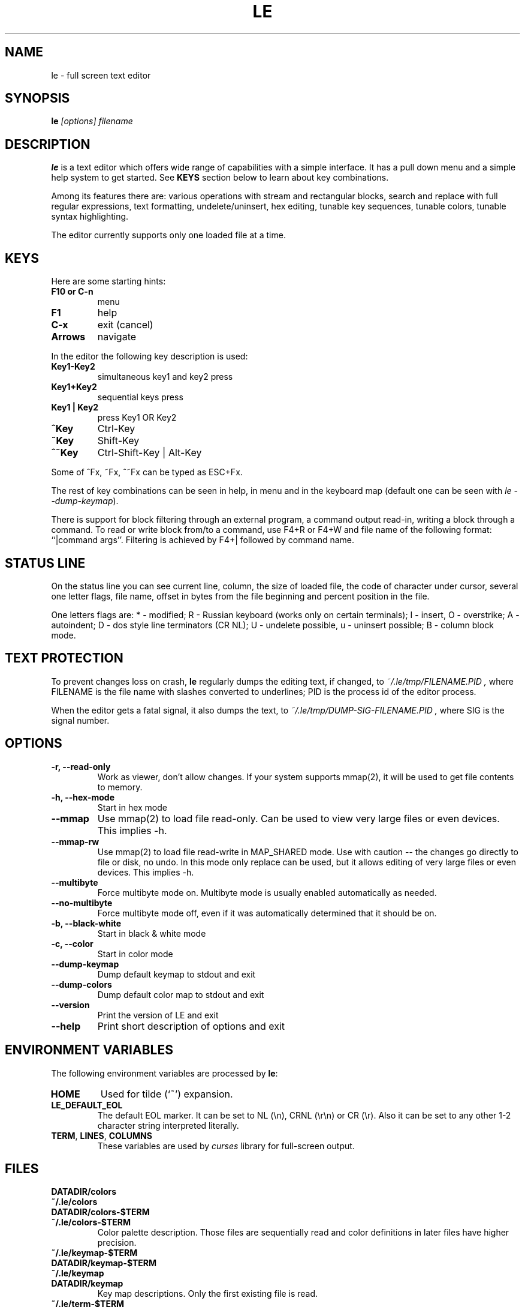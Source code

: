 .\" -*-nroff-*-
.de TQ
.br
.ns
.TP \\$1
..
.TH LE 1 "28 Sep 2000"
.SH NAME
le \- full screen text editor
.SH SYNOPSIS
.B le
.I [options] filename
.SH DESCRIPTION
\fBle\fP is a text editor which offers wide range of capabilities
with a simple interface. It has a pull down menu and a simple help system
to get started. See \fBKEYS\fP section below to learn about key combinations.
.P
Among its features there are: various operations with stream and
rectangular blocks, search and replace with full regular expressions,
text formatting, undelete/uninsert, hex editing, tunable key sequences,
tunable colors, tunable syntax highlighting.
.P
The editor currently supports only one loaded file at a time.

.SH KEYS
Here are some starting hints:
.LP
.TP
.B F10 or C-n
menu
.TP
.B F1
help
.TP
.B C-x
exit (cancel)
.TP
.B Arrows
navigate
.P
In the editor the following key description is used:
.TP
.B Key1\-Key2
simultaneous key1 and key2 press
.TP
.B Key1+Key2
sequential keys press
.TP
.B Key1 | Key2
press Key1 OR Key2
.TP
.B ^Key
Ctrl-Key
.TP
.B ~Key
Shift-Key
.TP
.B ^~Key
Ctrl-Shift-Key | Alt-Key
.P
Some of ^Fx, ~Fx, ^~Fx can be typed as ESC+Fx.
.LP
The rest of key combinations can be seen in help, in menu and in the
keyboard map (default one can be seen with \fIle\ \-\-dump\-keymap\fP).
.P
There is support for block filtering through an external program, a command
output read-in, writing a block through a command. To read or write block
from/to a command, use F4+R or F4+W and file name of the following format:
``|command args''. Filtering is achieved by F4+| followed by command name.

.SH STATUS LINE
On the status line you can see current line, column, the size of loaded
file, the code of character under cursor, several one letter flags, file name,
offset in bytes from the file beginning and percent position in the file.
.P
One letters flags are: * - modified; R - Russian keyboard (works only on
certain terminals); I - insert, O - overstrike; A - autoindent; D - dos
style line terminators (CR NL); U - undelete possible, u - uninsert possible;
B - column block mode.

.SH TEXT PROTECTION
To prevent changes loss on crash, \fBle\fP regularly dumps the editing text,
if changed, to
.I "~/.le/tmp/FILENAME.PID",
where FILENAME is the file name with slashes converted to underlines; PID
is the process id of the editor process.
.P
When the editor gets a fatal signal, it also dumps the text, to
.I "~/.le/tmp/DUMP-SIG-FILENAME.PID",
where SIG is the signal number.

.SH OPTIONS
.TP
.B \-r, \-\-read\-only
Work as viewer, don't allow changes. If your system supports mmap(2),
it will be used to get file contents to memory.
.TP
.B \-h, \-\-hex\-mode
Start in hex mode
.TP
.B \-\-mmap
Use mmap(2) to load file read-only. Can be used to view very large files
or even devices. This implies \-h.
.TP
.B \-\-mmap\-rw
Use mmap(2) to load file read-write in MAP_SHARED mode. Use with caution --
the changes go directly to file or disk, no undo. In this mode only replace
can be used, but it allows editing of very large files or even devices.
This implies \-h.
.TP
.B \-\-multibyte
Force multibyte mode on. Multibyte mode is usually enabled
automatically as needed.
.TP
.B \-\-no-multibyte
Force multibyte mode off, even if it was automatically determined that
it should be on.
.TP
.B \-b, \-\-black\-white
Start in black & white mode
.TP
.B \-c, \-\-color
Start in color mode
.TP
.B \-\-dump\-keymap
Dump default keymap to stdout and exit
.TP
.B \-\-dump\-colors
Dump default color map to stdout and exit
.TP
.B \-\-version
Print the version of LE and exit
.TP
.B \-\-help
Print short description of options and exit

.SH ENVIRONMENT VARIABLES
The following environment variables are processed by \fBle\fR:
.IP "\fBHOME\fP"
Used for tilde (`~') expansion.
.IP "\fBLE_DEFAULT_EOL\fP"
The default EOL marker. It can be set to NL (\\n), CRNL (\\r\\n) or CR (\\r).
Also it can be set to any other 1-2 character string interpreted literally.
.IP "\fBTERM\fP, \fBLINES\fP, \fBCOLUMNS\fP"
These variables are used by \fIcurses\fR library for full-screen output.

.SH FILES
.TP
.BI DATADIR/colors
.TQ
.BI ~/.le/colors
.TQ
.BI DATADIR/colors\-$TERM
.TQ
.BI ~/.le/colors\-$TERM
Color palette description. Those files are sequentially read and color definitions
in later files have higher precision.
.TP
.BI ~/.le/keymap\-$TERM
.TQ
.BI DATADIR/keymap\-$TERM
.TQ
.BI ~/.le/keymap
.TQ
.BI DATADIR/keymap
Key map descriptions. Only the first existing file is read.
.TP
.BI ~/.le/term\-$TERM
.TQ
.BI DATADIR/term\-$TERM
Terminal specific options. Only the first existing file is read. Use Options\->Terminal
menu to tune the options.
.TP
.BI ./.le.ini
.TQ
.BI ~/.le/le.ini
.TQ
.BI DATADIR/le.ini
Options. Only the first existing file is read. Use menu Options to tune these.
.TP
.BI .le.syntax
.TQ
.BI ~/.le/syntax
.TQ
.BI DATADIR/syntax
Syntax highlighting rules.  Only the first existing file is read. There is no
default built-in in the editor, so if those files are not present you won't see
any syntax highlighting.
.TP
.BI ~/.le/mainmenu
.TQ
.BI DATADIR/mainmenu
Main editor menu. It has simple text format. Only the first existing file is read.
.TP
.BI ~/.le/history
Various histories are saved here. Do not edit by hand.
.P
\fBDATADIR\fP is determined at compile time by configure script
(pkgdatadir variable). By default it has value \fI/usr/local/share/le\fP.

.SH AUTHOR
The \fBLE\fP editor was written by Alexander V. Lukyanov <lav@yars.free.net>.
